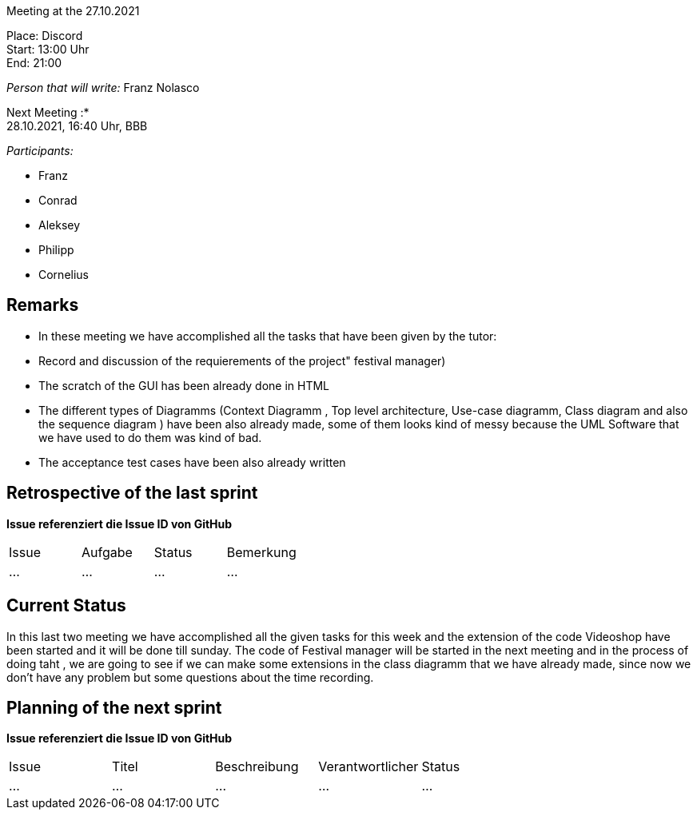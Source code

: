 Meeting at the 27.10.2021

Place: Discord       +
Start:   13:00 Uhr +
End:     21:00

__Person that will write:__ Franz Nolasco

Next Meeting :* +
28.10.2021, 16:40 Uhr, BBB

__Participants:__
//Tabellarisch oder Aufzählung, Kennzeichnung von Teilnehmern mit besonderer Rolle (z.B. Kunde)

- Franz 
- Conrad 
- Aleksey
- Philipp
- Cornelius

== Remarks
 - In these meeting we have accomplished all the tasks that have been given by the tutor: 
    - Record and discussion of the requierements of the project" festival manager)
    - The scratch of the GUI has been already done in HTML
    - The different types of Diagramms (Context Diagramm , Top level architecture, Use-case diagramm, Class diagram and also the sequence diagram ) have been also     already made, some of them looks kind of messy because the UML Software that we have used to do them was kind of bad.
    - The acceptance test cases have been also already written
    
== Retrospective of the last sprint
*Issue referenziert die Issue ID von GitHub*
// Wie ist der Status der im letzten Sprint erstellten Issues/veteilten Aufgaben?

// See http://asciidoctor.org/docs/user-manual/=tables
[option="headers"]
|===
|Issue |Aufgabe |Status |Bemerkung
|…     |…       |…      |…
|===


== Current Status
In this last two meeting we have accomplished all the given tasks for this week and the extension of the code Videoshop have been started and it will be done till sunday. The code of Festival manager will be started in the next meeting and in the process of doing taht , we are going to see if we can make some extensions in the class diagramm that we have already made, since now we don’t have any problem but some questions about the time recording.

== Planning of the next sprint
*Issue referenziert die Issue ID von GitHub*

// See http://asciidoctor.org/docs/user-manual/=tables
[option="headers"]
|===
|Issue |Titel |Beschreibung |Verantwortlicher |Status
|…     |…     |…            |…                |…
|===
